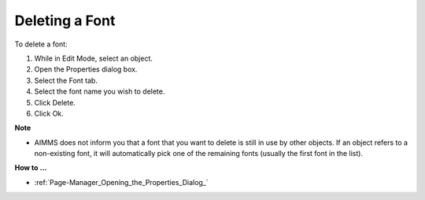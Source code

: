 .. |img_def_Properties_button_bmp| image:: images/Properties_button.bmp


.. _Fonts_Deleting_a_Font:


Deleting a Font
===============

To delete a font:

1.	While in Edit Mode, select an object.

2.	Open the Properties |img_def_Properties_button_bmp| dialog box.

3.	Select the Font tab.

4.	Select the font name you wish to delete.

5.	Click Delete.

6.	Click Ok.



**Note** 

*	AIMMS does not inform you that a font that you want to delete is still in use by other objects. If an object refers to a non-existing font, it will automatically pick one of the remaining fonts (usually the first font in the list).




**How to …** 

*	:ref:`Page-Manager_Opening_the_Properties_Dialog_` 



